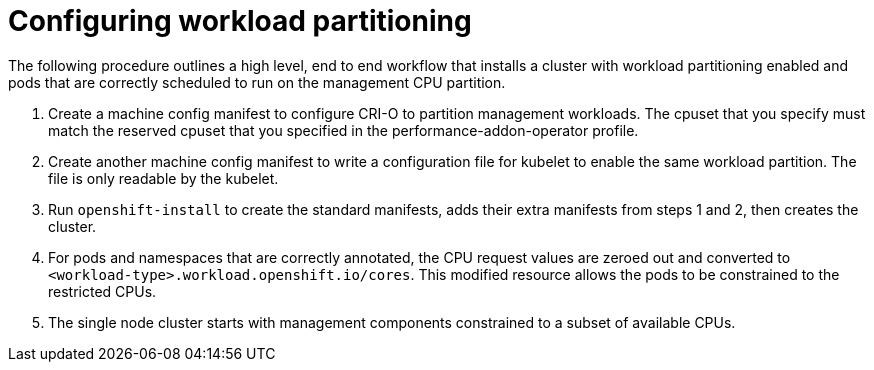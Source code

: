 // Module included in the following assemblies:
//
// *scalability_and_performance/cnf-provisioning-and-installing-a-distributed-unit.adoc

[id="cnf-du-configuring-workload-partitioning_{context}"]

= Configuring workload partitioning

[role="_abstract"]
The following procedure outlines a high level, end to end workflow that installs a cluster with workload partitioning enabled and pods that
are correctly scheduled to run on the management CPU partition.

. Create a machine config manifest to configure CRI-O to partition management workloads. The cpuset that you specify must match the reserved cpuset that you specified in the performance-addon-operator profile.

. Create another machine config manifest to write a configuration file for kubelet to enable the same workload partition. The file is only readable by the kubelet.

. Run `openshift-install` to create the standard manifests, adds their extra manifests from steps 1 and 2, then creates the cluster.

. For pods and namespaces that are correctly annotated, the CPU request values are zeroed out and converted to `<workload-type>.workload.openshift.io/cores`. This modified resource allows the pods to be constrained to the restricted CPUs.

. The single node cluster starts with management components constrained to a subset of available CPUs.
